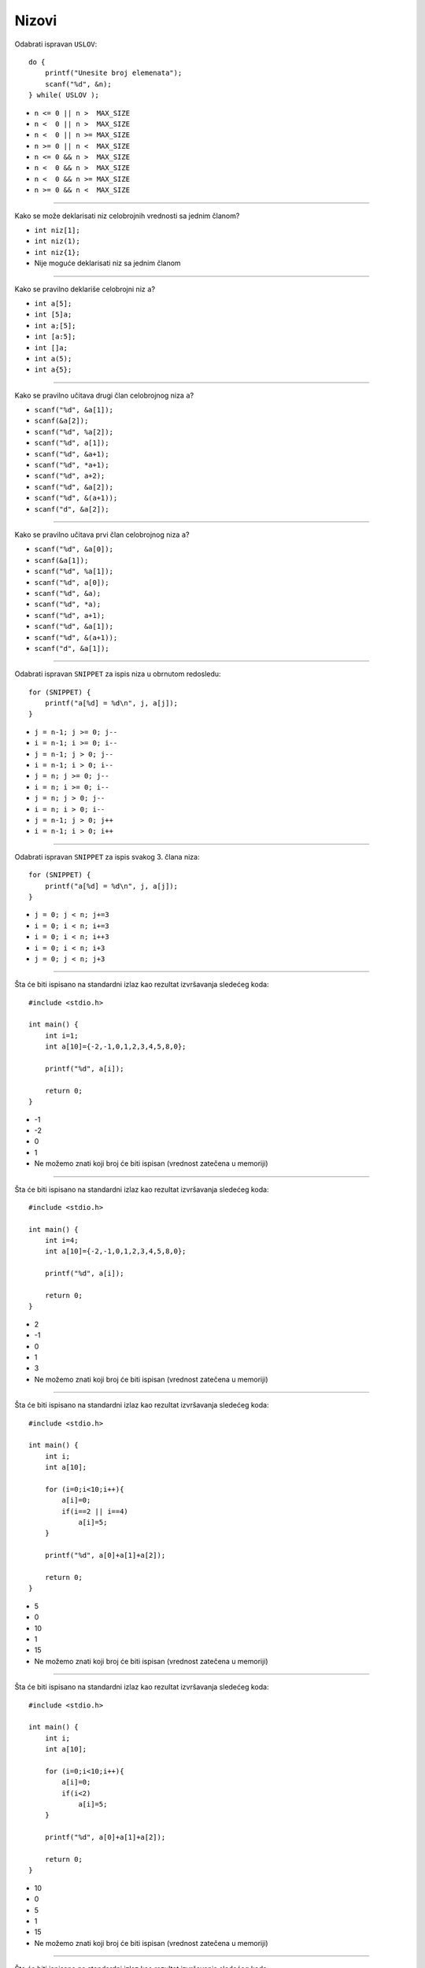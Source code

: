Nizovi
======

Odabrati ispravan ``USLOV``::

    do {
        printf("Unesite broj elemenata");
        scanf("%d", &n);
    } while( USLOV );

- ``n <= 0 || n >  MAX_SIZE``
- ``n <  0 || n >  MAX_SIZE``
- ``n <  0 || n >= MAX_SIZE``
- ``n >= 0 || n <  MAX_SIZE``
- ``n <= 0 && n >  MAX_SIZE``
- ``n <  0 && n >  MAX_SIZE``
- ``n <  0 && n >= MAX_SIZE``
- ``n >= 0 && n <  MAX_SIZE``

----

Kako se može deklarisati niz celobrojnih vrednosti sa jednim članom?

- ``int niz[1];``
- ``int niz(1);``
- ``int niz{1};``
- Nije moguće deklarisati niz sa jednim članom

----

Kako se pravilno deklariše celobrojni niz ``a``?

- ``int a[5];``
- ``int [5]a;``
- ``int a;[5];``
- ``int [a:5];``
- ``int []a;``
- ``int a(5);``
- ``int a{5};``

----

Kako se pravilno učitava drugi član celobrojnog niza ``a``?

- ``scanf("%d", &a[1]);``
- ``scanf(&a[2]);``
- ``scanf("%d", %a[2]);``
- ``scanf("%d", a[1]);``
- ``scanf("%d", &a+1);``
- ``scanf("%d", *a+1);``
- ``scanf("%d", a+2);``
- ``scanf("%d", &a[2]);``
- ``scanf("%d", &(a+1));``
- ``scanf("d", &a[2]);``

----

Kako se pravilno učitava prvi član celobrojnog niza ``a``?

- ``scanf("%d", &a[0]);``
- ``scanf(&a[1]);``
- ``scanf("%d", %a[1]);``
- ``scanf("%d", a[0]);``
- ``scanf("%d", &a);``
- ``scanf("%d", *a);``
- ``scanf("%d", a+1);``
- ``scanf("%d", &a[1]);``
- ``scanf("%d", &(a+1));``
- ``scanf("d", &a[1]);``

----

Odabrati ispravan ``SNIPPET`` za ispis niza u obrnutom redosledu::

    for (SNIPPET) {
        printf("a[%d] = %d\n", j, a[j]);
    }

- ``j = n-1; j >= 0; j--``
- ``i = n-1; i >= 0; i--``
- ``j = n-1; j > 0; j--``
- ``i = n-1; i > 0; i--``
- ``j = n; j >= 0; j--``
- ``i = n; i >= 0; i--``
- ``j = n; j > 0; j--``
- ``i = n; i > 0; i--``
- ``j = n-1; j > 0; j++``
- ``i = n-1; i > 0; i++``

----

Odabrati ispravan ``SNIPPET`` za ispis svakog 3. člana niza::

    for (SNIPPET) {
        printf("a[%d] = %d\n", j, a[j]);
    }

- ``j = 0; j < n; j+=3``
- ``i = 0; i < n; i+=3``
- ``i = 0; i < n; i++3``
- ``i = 0; i < n; i+3``
- ``j = 0; j < n; j+3``

----

Šta će biti ispisano na standardni izlaz kao rezultat izvršavanja sledećeg koda::

    #include <stdio.h>

    int main() {
        int i=1;
        int a[10]={-2,-1,0,1,2,3,4,5,8,0};

        printf("%d", a[i]);

        return 0;
    }

- -1
- -2
- 0
- 1
- Ne možemo znati koji broj će biti ispisan (vrednost zatečena u memoriji)

----

Šta će biti ispisano na standardni izlaz kao rezultat izvršavanja sledećeg koda::

    #include <stdio.h>

    int main() {
        int i=4;
        int a[10]={-2,-1,0,1,2,3,4,5,8,0};

        printf("%d", a[i]);

        return 0;
    }

- 2
- -1
- 0
- 1
- 3
- Ne možemo znati koji broj će biti ispisan (vrednost zatečena u memoriji)

----

Šta će biti ispisano na standardni izlaz kao rezultat izvršavanja sledećeg koda::

    #include <stdio.h>

    int main() {
        int i;
        int a[10];

        for (i=0;i<10;i++){
            a[i]=0;
            if(i==2 || i==4)
                a[i]=5;
        }

        printf("%d", a[0]+a[1]+a[2]);

        return 0;
    }

- 5
- 0
- 10
- 1
- 15
- Ne možemo znati koji broj će biti ispisan (vrednost zatečena u memoriji)

----

Šta će biti ispisano na standardni izlaz kao rezultat izvršavanja sledećeg koda::

    #include <stdio.h>

    int main() {
        int i;
        int a[10];

        for (i=0;i<10;i++){
            a[i]=0;
            if(i<2)
                a[i]=5;
        }

        printf("%d", a[0]+a[1]+a[2]);

        return 0;
    }

- 10
- 0
- 5
- 1
- 15
- Ne možemo znati koji broj će biti ispisan (vrednost zatečena u memoriji)

----

Šta će biti ispisano na standardni izlaz kao rezultat izvršavanja sledećeg koda::

    #include <stdio.h>

    int main() {
        int i, a[10];

        for(i=0;i<10;i++)
            a[i]=i+2;

        printf("%d", a[0]+a[5]);

        return 0;
    }

- 9
- 0
- 2
- 5
- 7

----

Šta će biti ispisano na standardni izlaz kao rezultat izvršavanja sledećeg koda::

    #include <stdio.h>

    int main() {
        int a[10];

        printf("%d", a[0]);

        return 0;
    }

- Ne možemo znati koji broj će biti ispisan (vrednost zatečena u memoriji)
- 0
- 1
- 10

----

Šta će biti ispisano na standardni izlaz kao rezultat izvršavanja sledećeg koda::

    #include <stdio.h>

    int main() {
        int a[5];
        for (i=2;i<5;i++)
            a[i]=5;

        printf("%d", a[0]);

        return 0;
    }

- Ne možemo znati koji broj će biti ispisan (vrednost zatečena u memoriji)
- 0
- 1
- 5
- 10

----

Kako se može uneti prvih 8 vrednosti niza realnih brojeva ``a``?

- ``for(i=0;i<8;i++) scanf("%f",&a[i]);``
- ``for(i=0;i<8;i++) scanf("%f",a[i]);``
- ``for(i=0;i<9;i++) scanf("%f",a[i]);``
- ``for(i=0;i<9;i++) scanf("%f",&a[i]);``

----

Šta će biti ispisano na standardni izlaz kao rezultat izvršavanja sledećeg koda::

    #include <stdio.h>

    int main() {
        int i;
        int a[5];
        int suma=0;

        for (i=2;i<5;i++)
            a[i]=5;
            suma += a[i];

        printf("%d", suma);

        return 0;
    }

- Ne možemo znati koji broj će biti ispisan (vrednost zatečena u memoriji)
- 5
- 10
- 15
- 25
